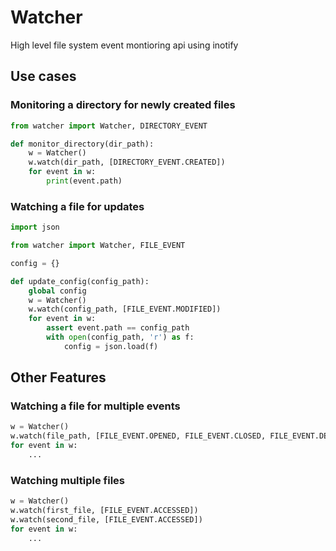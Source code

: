 * Watcher
High level file system event montioring api using inotify

** Use cases

*** Monitoring a directory for newly created files

#+BEGIN_SRC python
from watcher import Watcher, DIRECTORY_EVENT

def monitor_directory(dir_path):
    w = Watcher()
    w.watch(dir_path, [DIRECTORY_EVENT.CREATED])
    for event in w:
        print(event.path)
#+END_SRC

*** Watching a file for updates

#+BEGIN_SRC python
import json

from watcher import Watcher, FILE_EVENT

config = {}

def update_config(config_path):
    global config
    w = Watcher()
    w.watch(config_path, [FILE_EVENT.MODIFIED])
    for event in w:
        assert event.path == config_path
        with open(config_path, 'r') as f:
            config = json.load(f)
#+END_SRC

** Other Features

*** Watching a file for multiple events

#+BEGIN_SRC python
w = Watcher()
w.watch(file_path, [FILE_EVENT.OPENED, FILE_EVENT.CLOSED, FILE_EVENT.DELETED])
for event in w:
    ...

#+END_SRC

*** Watching multiple files

#+BEGIN_SRC python
w = Watcher()
w.watch(first_file, [FILE_EVENT.ACCESSED])
w.watch(second_file, [FILE_EVENT.ACCESSED])
for event in w:
    ...

#+END_SRC
